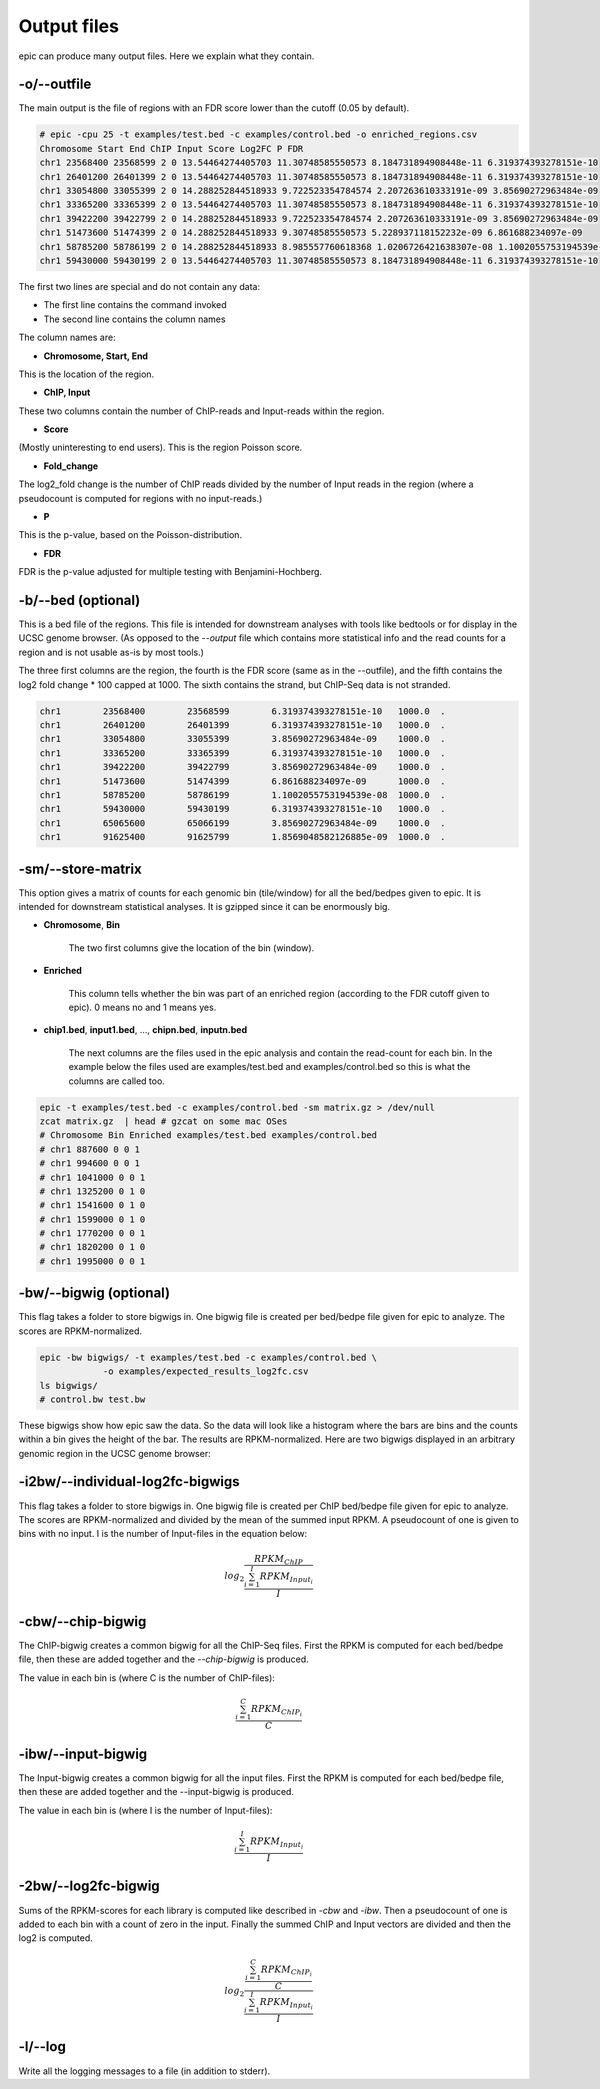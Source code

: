 Output files
============

epic can produce many output files. Here we explain what they contain.

-o/--outfile
~~~~~~~~~~~~

The main output is the file of regions with an FDR score lower than the cutoff (0.05 by default).

.. code-block:: text

    # epic -cpu 25 -t examples/test.bed -c examples/control.bed -o enriched_regions.csv
    Chromosome Start End ChIP Input Score Log2FC P FDR
    chr1 23568400 23568599 2 0 13.54464274405703 11.30748585550573 8.184731894908448e-11 6.319374393278151e-10
    chr1 26401200 26401399 2 0 13.54464274405703 11.30748585550573 8.184731894908448e-11 6.319374393278151e-10
    chr1 33054800 33055399 2 0 14.288252844518933 9.722523354784574 2.207263610333191e-09 3.85690272963484e-09
    chr1 33365200 33365399 2 0 13.54464274405703 11.30748585550573 8.184731894908448e-11 6.319374393278151e-10
    chr1 39422200 39422799 2 0 14.288252844518933 9.722523354784574 2.207263610333191e-09 3.85690272963484e-09
    chr1 51473600 51474399 2 0 14.288252844518933 9.30748585550573 5.228937118152232e-09 6.861688234097e-09
    chr1 58785200 58786199 2 0 14.288252844518933 8.985557760618368 1.0206726421638307e-08 1.1002055753194539e-08
    chr1 59430000 59430199 2 0 13.54464274405703 11.30748585550573 8.184731894908448e-11 6.319374393278151e-10

The first two lines are special and do not contain any data:

* The first line contains the command invoked
* The second line contains the column names

The column names are:

* **Chromosome, Start, End**

This is the location of the region.

* **ChIP, Input**

These two columns contain the number of ChIP-reads and Input-reads within the
region.

* **Score**

(Mostly uninteresting to end users). This is the region Poisson score.

* **Fold_change**

The log2_fold change is the number of ChIP reads divided by the number of Input
reads in the region (where a pseudocount is computed for regions with no
input-reads.)

* **P**

This is the p-value, based on the Poisson-distribution.

* **FDR**

FDR is the p-value adjusted for multiple testing with Benjamini-Hochberg.


-b/--bed (optional)
~~~~~~~~~~~~~~~~~~~

This is a bed file of the regions. This file is intended for downstream analyses
with tools like bedtools or for display in the UCSC genome browser. (As opposed
to the `--output` file which contains more statistical info and the read counts
for a region and is not usable as-is by most tools.)

The three first columns are the region, the fourth is the FDR score (same as in
the --outfile), and the fifth contains the log2 fold change * 100 capped at 1000.
The sixth contains the strand, but ChIP-Seq data is not stranded.

.. code-block:: text

    chr1	23568400	23568599	6.319374393278151e-10	1000.0	.
    chr1	26401200	26401399	6.319374393278151e-10	1000.0	.
    chr1	33054800	33055399	3.85690272963484e-09	1000.0	.
    chr1	33365200	33365399	6.319374393278151e-10	1000.0	.
    chr1	39422200	39422799	3.85690272963484e-09	1000.0	.
    chr1	51473600	51474399	6.861688234097e-09	1000.0	.
    chr1	58785200	58786199	1.1002055753194539e-08	1000.0	.
    chr1	59430000	59430199	6.319374393278151e-10	1000.0	.
    chr1	65065600	65066199	3.85690272963484e-09	1000.0	.
    chr1	91625400	91625799	1.8569048582126885e-09	1000.0	.

-sm/--store-matrix
~~~~~~~~~~~~~~~~~~

This option gives a matrix of counts for each genomic bin (tile/window) for all
the bed/bedpes given to epic. It is intended for downstream statistical
analyses. It is gzipped since it can be enormously big.

* **Chromosome**, **Bin**

    The two first columns give the location of the bin (window).

* **Enriched**

    This column tells whether the bin was part of an enriched region
    (according to the FDR cutoff given to epic). 0 means no and 1 means yes.

* **chip1.bed**, **input1.bed**, ..., **chipn.bed**, **inputn.bed**

    The next columns are the files used in the epic analysis and contain the
    read-count for each bin. In the example below the files used are
    examples/test.bed and examples/control.bed so this is what the columns are
    called too.

.. code-block:: bash

    epic -t examples/test.bed -c examples/control.bed -sm matrix.gz > /dev/null
    zcat matrix.gz  | head # gzcat on some mac OSes
    # Chromosome Bin Enriched examples/test.bed examples/control.bed
    # chr1 887600 0 0 1
    # chr1 994600 0 0 1
    # chr1 1041000 0 0 1
    # chr1 1325200 0 1 0
    # chr1 1541600 0 1 0
    # chr1 1599000 0 1 0
    # chr1 1770200 0 0 1
    # chr1 1820200 0 1 0
    # chr1 1995000 0 0 1

-bw/--bigwig (optional)
~~~~~~~~~~~~~~~~~~~~~~~

This flag takes a folder to store bigwigs in. One bigwig file is created per
bed/bedpe file given for epic to analyze. The scores are RPKM-normalized.

.. code-block:: bash

    epic -bw bigwigs/ -t examples/test.bed -c examples/control.bed \
                -o examples/expected_results_log2fc.csv
    ls bigwigs/
    # control.bw test.bw

These bigwigs show how epic saw the data. So the data will look like a histogram
where the bars are bins and the counts within a bin gives the height of the bar.
The results are RPKM-normalized. Here are two bigwigs displayed in an arbitrary
genomic region in the UCSC genome browser:

.. image:: img/epic_bigwigs.png

-i2bw/--individual-log2fc-bigwigs
~~~~~~~~~~~~~~~~~~~~~~~~~~~~~~~~~

This flag takes a folder to store bigwigs in. One bigwig file is created per
ChIP bed/bedpe file given for epic to analyze. The scores are RPKM-normalized and
divided by the mean of the summed input RPKM. A pseudocount of one is given to
bins with no input. I is the number of Input-files in the equation below:

.. math::

   log_2 \frac{RPKM_{ChIP}}{\frac{{\sum_{i=1}^{I} RPKM_{Input_i}}}{I}}


-cbw/--chip-bigwig
~~~~~~~~~~~~~~~~~~

The ChIP-bigwig creates a common bigwig for all the ChIP-Seq files. First the
RPKM is computed for each bed/bedpe file, then these are added together and
the `--chip-bigwig` is produced.

The value in each bin is (where C is the number of ChIP-files):

.. math::

   \frac{\sum_{i=1}^{C} RPKM_{ChIP_i}}{C}

-ibw/--input-bigwig
~~~~~~~~~~~~~~~~~~~

The Input-bigwig creates a common bigwig for all the input files. First the
RPKM is computed for each bed/bedpe file, then these are added together and
the --input-bigwig is produced.

The value in each bin is (where I is the number of Input-files):

.. math::

   \frac{\sum_{i=1}^{I} RPKM_{Input_i}}{I}

-2bw/--log2fc-bigwig
~~~~~~~~~~~~~~~~~~~~

Sums of the RPKM-scores for each library is computed like described in `-cbw`
and `-ibw`. Then a pseudocount of one is added to each bin with a count of zero
in the input. Finally the summed ChIP and Input vectors are divided and then the
log2 is computed.

.. math::

   log_{2} \frac{\frac{\sum_{i=1}^{C} RPKM_{ChIP_i}}{C}}{\frac{\sum_{i=1}^{I} RPKM_{Input_i}}{I}}

-l/--log
~~~~~~~~

Write all the logging messages to a file (in addition to stderr).
